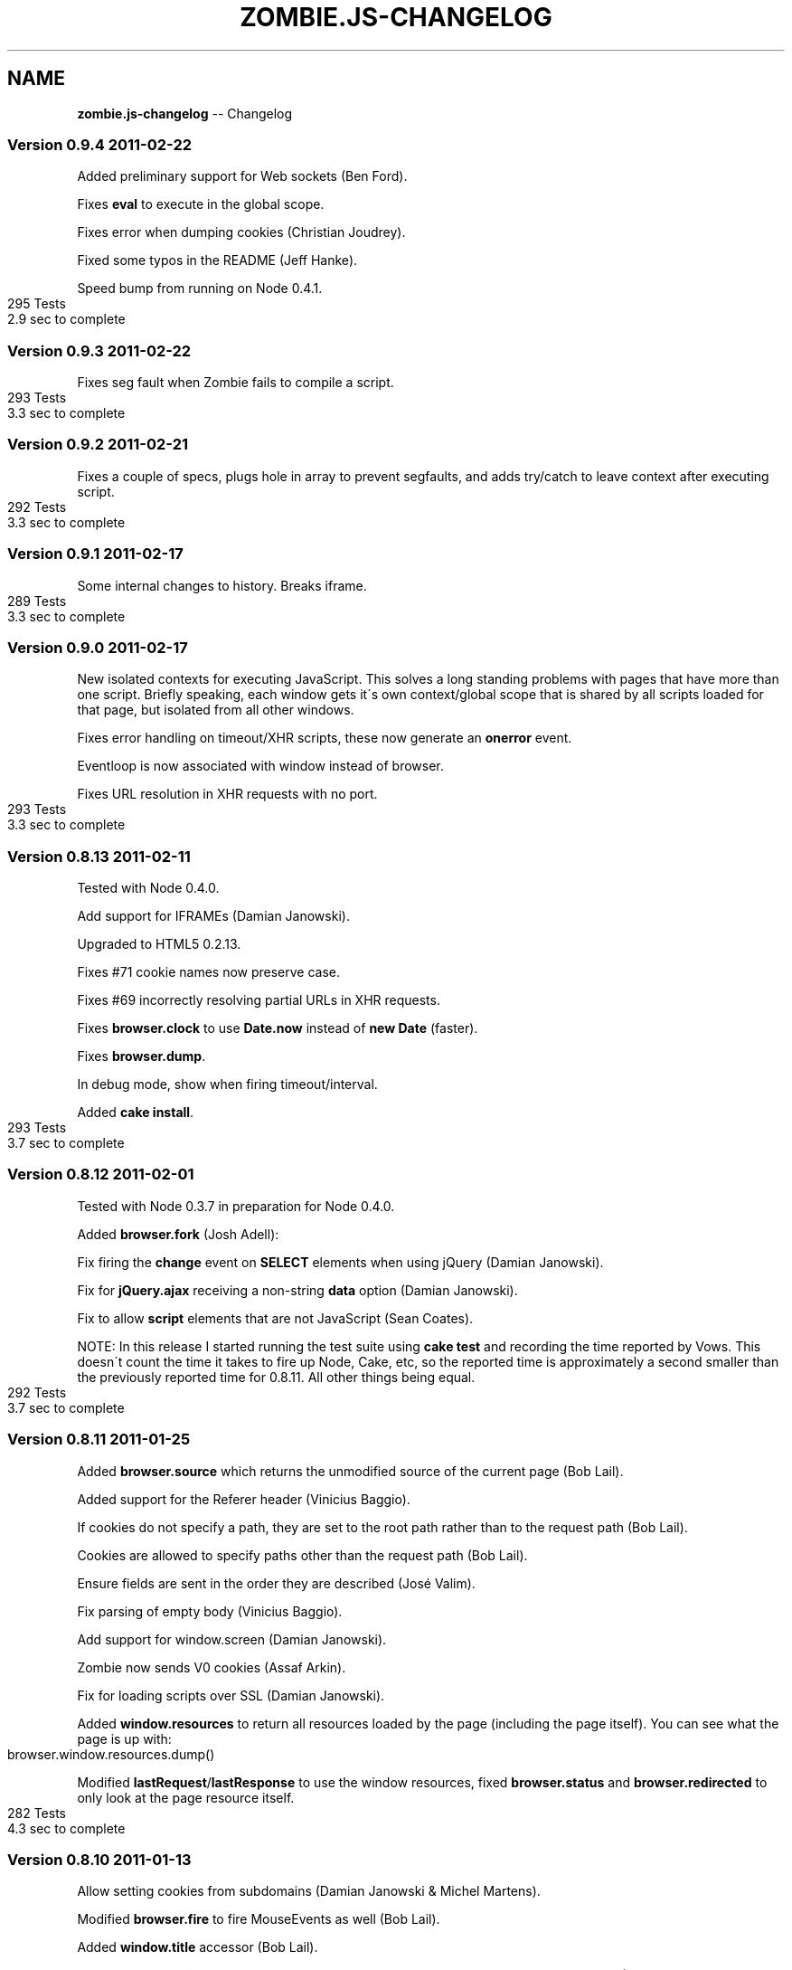 .\" Generated with Ronnjs/v0.1
.\" http://github.com/kapouer/ronnjs/
.
.TH "ZOMBIE\.JS\-CHANGELOG" "7" "February 2011" "" ""
.
.SH "NAME"
\fBzombie.js-changelog\fR \-\- Changelog
.
.SS "Version 0\.9\.4  2011\-02\-22"
Added preliminary support for Web sockets (Ben Ford)\.
.
.P
Fixes \fBeval\fR to execute in the global scope\.
.
.P
Fixes error when dumping cookies (Christian Joudrey)\.
.
.P
Fixed some typos in the README (Jeff Hanke)\.
.
.P
Speed bump from running on Node 0\.4\.1\.
.
.IP "" 4
.
.nf
295 Tests
2\.9 sec to complete
.
.fi
.
.IP "" 0
.
.SS "Version 0\.9\.3  2011\-02\-22"
Fixes seg fault when Zombie fails to compile a script\.
.
.IP "" 4
.
.nf
293 Tests
3\.3 sec to complete
.
.fi
.
.IP "" 0
.
.SS "Version 0\.9\.2  2011\-02\-21"
Fixes a couple of specs, plugs hole in array to prevent segfaults, and
adds try/catch to leave context after executing script\.
.
.IP "" 4
.
.nf
292 Tests
3\.3 sec to complete
.
.fi
.
.IP "" 0
.
.SS "Version 0\.9\.1  2011\-02\-17"
Some internal changes to history\. Breaks iframe\.
.
.IP "" 4
.
.nf
289 Tests
3\.3 sec to complete
.
.fi
.
.IP "" 0
.
.SS "Version 0\.9\.0  2011\-02\-17"
New isolated contexts for executing JavaScript\.  This solves a long
standing problems with pages that have more than one script\.  Briefly
speaking, each window gets it\'s own context/global scope that is shared
by all scripts loaded for that page, but isolated from all other
windows\.
.
.P
Fixes error handling on timeout/XHR scripts, these now generate an \fBonerror\fR event\.
.
.P
Eventloop is now associated with window instead of browser\.
.
.P
Fixes URL resolution in XHR requests with no port\.
.
.IP "" 4
.
.nf
293 Tests
3\.3 sec to complete
.
.fi
.
.IP "" 0
.
.SS "Version 0\.8\.13  2011\-02\-11"
Tested with Node 0\.4\.0\.
.
.P
Add support for IFRAMEs (Damian Janowski)\.
.
.P
Upgraded to HTML5 0\.2\.13\.
.
.P
Fixes #71 cookie names now preserve case\.
.
.P
Fixes #69 incorrectly resolving partial URLs in XHR requests\.
.
.P
Fixes \fBbrowser\.clock\fR to use \fBDate\.now\fR instead of \fBnew Date\fR (faster)\.
.
.P
Fixes \fBbrowser\.dump\fR\|\.
.
.P
In debug mode, show when firing timeout/interval\.
.
.P
Added \fBcake install\fR\|\.
.
.IP "" 4
.
.nf
293 Tests
3\.7 sec to complete
.
.fi
.
.IP "" 0
.
.SS "Version 0\.8\.12  2011\-02\-01"
Tested with Node 0\.3\.7 in preparation for Node 0\.4\.0\.
.
.P
Added \fBbrowser\.fork\fR (Josh Adell):
.
.P
Fix firing the \fBchange\fR event on \fBSELECT\fR elements when using jQuery
(Damian Janowski)\.
.
.P
Fix for \fBjQuery\.ajax\fR receiving a non\-string \fBdata\fR option (Damian
Janowski)\.
.
.P
Fix to allow \fBscript\fR elements that are not JavaScript (Sean Coates)\.
.
.P
NOTE: In this release I started running the test suite using \fBcake test\fR
and recording the time reported by Vows\.  This doesn\'t count the
time it takes to fire up Node, Cake, etc, so the reported time is
approximately a second smaller than the previously reported time for
0\.8\.11\.  All other things being equal\.
.
.IP "" 4
.
.nf
292 Tests
3\.7 sec to complete
.
.fi
.
.IP "" 0
.
.SS "Version 0\.8\.11  2011\-01\-25"
Added \fBbrowser\.source\fR which returns the unmodified source of
the current page (Bob Lail)\.
.
.P
Added support for the Referer header (Vinicius Baggio)\.
.
.P
If cookies do not specify a path, they are set to the root path
rather than to the request path (Bob Lail)\.
.
.P
Cookies are allowed to specify paths other than the request path
(Bob Lail)\.
.
.P
Ensure fields are sent in the order they are described (José Valim)\.
.
.P
Fix parsing of empty body (Vinicius Baggio)\.
.
.P
Add support for window\.screen (Damian Janowski)\.
.
.P
Zombie now sends V0 cookies (Assaf Arkin)\.
.
.P
Fix for loading scripts over SSL (Damian Janowski)\.
.
.P
Added \fBwindow\.resources\fR to return all resources loaded by the page
(including the page itself)\.  You can see what the page is up with:
.
.IP "" 4
.
.nf
browser\.window\.resources\.dump()
.
.fi
.
.IP "" 0
.
.P
Modified \fBlastRequest\fR/\fBlastResponse\fR to use the window resources, fixed \fBbrowser\.status\fR and \fBbrowser\.redirected\fR to only look at the page
resource itself\.
.
.IP "" 4
.
.nf
282 Tests
4\.3 sec to complete
.
.fi
.
.IP "" 0
.
.SS "Version 0\.8\.10  2011\-01\-13"
Allow setting cookies from subdomains (Damian Janowski & Michel Martens)\.
.
.P
Modified \fBbrowser\.fire\fR to fire MouseEvents as well (Bob Lail)\.
.
.P
Added \fBwindow\.title\fR accessor (Bob Lail)\.
.
.P
Fixed \fBwindow\.navigator\.userAgent\fR to return \fBuserAgent\fR property (same
as sent to server) (Assaf Arkin)\.
.
.P
Added support for \fBalert\fR, \fBconfirm\fR and \fBprompt\fR (Assaf Arkin)\.
.
.P
Added accessors for status code from last respone (\fBbrowser\.statusCode\fR)
and whether last response followed a redirect (\fBbrowser\.redirected\fR)
(Assaf Arkin)\.
.
.P
The \fBvisit\fR, \fBclickLink\fR and \fBpressButton\fR methods now pass three
arguments to the callback: error, browser and status code (Assaf Arkin)\.
.
.IP "" 4
.
.nf
265 Tests
3\.7 sec to complete
.
.fi
.
.IP "" 0
.
.SS "Version 0\.8\.9  2011\-01\-10"
Properly use the existance operator so empty strings are sent (José Valim)\.
.
.P
Fix to XPath evaluation and sorting by document order (José Valim)\.
.
.P
Added \fBunselect\fR, \fBselectOption\fR and \fBunselectOption\fR to browser (Bob
Lail)\.
.
.P
Added \fBcookies\.clear\fR (Bob Lail)\.
.
.P
You can now call browser methods that accept a selector (e\.g\. \fBfill\fR, \fBselect\fR) with the element itself\.
.
.P
Fix to populate fields even if field type is invalid (Bob Lail)\.
.
.P
Update to HTML5 0\.2\.12\.
.
.IP "" 4
.
.nf
238 Tests
3\.2 sec to complete
.
.fi
.
.IP "" 0
.
.SS "Version 0\.8\.8  2011\-01\-04"
Fixed script execution order: now in document order even when mixing
internal and external scripts\.
.
.P
Fixed image submit (José Valim)\.
.
.P
Ensure checkboxes are properly serialized (José Valim)\.
.
.P
It should send first select option if none was chosen (José Valim)\.
.
.IP "" 4
.
.nf
231 Tests
3\.3 sec to complete
.
.fi
.
.IP "" 0
.
.SS "Version 0\.8\.7  2011\-01\-04"
Adds DOM Level 3 XPath support\.
.
.P
Added support for file upload: \fBbrowser\.attach(selector, filename)\fR\|\.
.
.P
Send script errors to \fBwindow\.onerror\fR and report them back to \fBvisit\fR
callback\.
.
.P
Support \fBselect\fR with multiple options (José Valim)\.
.
.P
Fix handling of unknown input fields and select fields (José Valim)\.
.
.P
Fix issue 24, search and hash must be empty string not null\.
.
.P
Support Node 0\.3\.3 (thanks Pete Bevin \fIhttp://www\.petebevin\.com/)\fR
.
.P
For the brave enough to hack a Zombie, we now support (and \fBcake setup\fR
assumes) \fBnpm bundle\fR\|\.
.
.IP "" 4
.
.nf
224 Tests
3\.1 sec to complete
.
.fi
.
.IP "" 0
.
.SS "Version 0\.8\.6  2010\-12\-31"
Now supports cookies on redirect (thanks Łukasz
Piestrzeniewicz \fIhttps://github\.com/bragi)\fR\|\.
.
.P
Handle server returning multiple \fBSet\-Cookie\fR headers\.
.
.P
The \fBclickLink\fR and \fBpressButton\fR methods should always pass to callback
and not throw error directly\.
.
.P
Now supports HTTPS\.
.
.IP "" 4
.
.nf
198 Tests
2\.6 sec to complete
.
.fi
.
.IP "" 0
.
.SS "Version 0\.8\.5  2010\-12\-31"
Re\-implemented bcat in JavaScript, so no need to install bcat to use
Zombie\.
.
.IP "" 4
.
.nf
197 Tests
2\.6 sec to complete
.
.fi
.
.IP "" 0
.
.SS "Version 0\.8\.4  2010\-12\-30"
Added \fBbrowser\.field\fR (find an input field, textarea, etc), \fBbrowser\.link\fR (find a link) and \fBbrowser\.button\fR (find a button)
methods\.
.
.P
Added \fBbrowser\.evaluate\fR to evaluate any arbitrary JavaScript in the
window context and return the result\.
.
.P
Added \fBbrowser\.viewInBrowser\fR which uses \fBbcat\fR to view page in your
browser of choice\.
.
.IP "" 4
.
.nf
197 Tests
2\.6 sec to complete
.
.fi
.
.IP "" 0
.
.SS "Version 0\.8\.3  2010\-12\-30"
Zombie now shares global variables between scripts\.
.
.IP "" 4
.
.nf
199 Tests
2\.4 sec to complete
.
.fi
.
.IP "" 0
.
.SS "Version 0\.8\.2  2010\-12\-30"
Fixed bug whereby Zombie hangs when making requests to a URL that has no
path (e\.g\. \fBhttp://localhost\fR)\.
.
.IP "" 4
.
.nf
198 Tests
2\.5 sec to complete
.
.fi
.
.IP "" 0
.
.SS "Version 0\.8\.1  2010\-12\-29"
Added User\-Agent string\.  You can change it by setting the browser
option \fBuserAgent\fR\|\.
.
.P
There was an error with \fBbrowser\.location\fR: documentation said it
returns a \fBLocation\fR object but also just a URL\.  Since \fBLocation\fR
object is more consistent with \fBwindow\.location\fR, accepted that
interpretation\.
.
.P
\fBLocation\.assign\fR did not load a page if the page was already loaded
in the browser\.  Changed it to load the page (add caching later on)\.
.
.IP "" 4
.
.nf
196 Tests
2\.6 sec to complete
.
.fi
.
.IP "" 0
.
.SS "Version 0\.8\.0  2010\-12\-29"
Fixed issue 8, wrong location of package\.json\.
.
.P
Upgraded to JSDOM 0\.1\.22 and using HTML5 parser throughout\.
.
.P
Added browser\.runScript option\.  Set to false if you don\'t want the
browser to execute scripts\.
.
.P
You can now set browser options when initializing a new browser, on
existing \fBBrowser\fR object or for the duration of a request by passing
them as second argument to \fBvisit\fR\|\.
.
.P
Browser now has a property called \fBdebug\fR that you can set to true/false
(was a function), and separately a method called \fBlog\fR that logs
messages when debugging is enabled\.
.
.P
Added new page covering the browser API\.
.
.IP "" 4
.
.nf
194 Tests
2\.5 sec to complete
.
.fi
.
.IP "" 0
.
.SS "Version 0\.7\.7  2010\-12\-28"
Fix JSDOM queue and with it issue #6\.
.
.IP "" 4
.
.nf
189 Tests
2\.3 sec to complete
.
.fi
.
.IP "" 0
.
.SS "Version 0\.7\.6  2010\-12\-28"
HTML5 doesn\'t play nice with JSDOM, bringing back html\-parser to handle
innerHTML (full document parsing still handled by HTML5)\.
.
.P
Added documentation page for CSS selectors\.
.
.P
Man pages now moved to section 7\.
.
.P
Added zombie\.version\.
.
.IP "" 4
.
.nf
189 Tests
2\.3 sec to complete
.
.fi
.
.IP "" 0
.
.SS "Version 0\.7\.5  2010\-12\-28"
Previous fix for document\.write was incomplete, this one works better\.
.
.IP "" 4
.
.nf
189 Tests
2\.5 sec to complete
.
.fi
.
.IP "" 0
.
.SS "Version 0\.7\.4  2010\-12\-28"
Now parsing documents using HTML5, which can deal better with tag soup\.
.
.P
Added support for scripts that use document\.write\.
.
.P
Added troublehsooting guide\.
.
.P
Fixed naming issue: browser\.last_request is now lastRequest, same for
lastResponse and lastError\.
.
.IP "" 4
.
.nf
189 Tests
2\.5 sec to complete
.
.fi
.
.IP "" 0
.
.SS "Version 0\.7\.3  2010\-12\-27"
Fixed non\-sensical error message when selector fails matching a node
(\fBfill\fR, \fBcheck\fR, \fBselect\fR, etc)\.
.
.P
Added debugging to help you figure out what\'s happening when tests run:
\- Call \fBbrowser\.debug\fR with a boolean to turn debugging on/off\.
\- Call \fBbrowser\.debug\fR with a boolean and function to turn debugging
  on/off only while calling that function\.
\- Call \fBbrowser\.debug\fR with multiple arguments to print them (same as
  \fBconsole\.log\fR)\.
\- Call \fBbrowser\.debug\fR with a function to print the result of that
  function call\.
.
.P
Added an all revealing browser\.dump: history, cookies, storage,
document, etc\.  Simply call:
    browser\.dump
.
.P
Testing that Zombie\.js can handle jQuery live form submit event\.  Yes it
can!
.
.IP "" 4
.
.nf
185 Tests
1\.8 sec to complete
.
.fi
.
.IP "" 0
.
.SS "Version 0\.7\.2  2010\-12\-27"
In CoffeeScript 1\.0 loops no longer try preserve block scope when
functions are being generated within the loop body\.  Unfortunately, this
broke a bunch of stuff when running Zombie from CoffeeScript source\.  It
had effect when running the compiled JavaScript\.
.
.P
Changed: window\.location now returns the same Location object until you
navigate to a different page\.
.
.IP "" 4
.
.nf
183 Tests
1\.8 sec to complete
.
.fi
.
.IP "" 0
.
.SS "Version 0\.7\.1  2010\-12\-22"
Removed CoffeeScript from runtime dependency list\.
.
.SS "Version 0\.7\.0  2010\-12\-22"
Added \fBquerySelector\fR and \fBquerySelectorAll\fR based on the DOM Selector
API \fIhttp://www\.w3\.org/TR/selectors\-api/\fR\|\.  Use this instead of \fBfind\fR
method\.
.
.P
Browser is now an EventEmitter, you can listen to drain (event queue
empty), error (loading page) and loaded (what is says)\.
.
.P
You can now use \fBpressButton\fR with inputs of type button and reset
(previously just submit)\.
.
.P
More, better, documentation\.
.
.IP "" 4
.
.nf
187 tests
2\.0 sec to complete
.
.fi
.
.IP "" 0
.
.SS "Version 0\.6\.5  2010\-12\-21"
Fixed lack of JavaScript source code: CoffeeScript moved to src,
JavaScript compiled into lib, life is grand again\.
.
.P
Changelog is now Markdown file and part of the documentation\.
.
.SS "Version 0\.6\.4  2010\-12\-21"
First documentation you can actually use\.
.
.SS "Version 0\.6\.3  2010\-12\-21"
Fixed documentation link\.
.
.P
\fBman zombie\fR
.
.SS "Version 0\.6\.2  2010\-12\-21"
First NPM release\.
.
.P
Started working on documentation site\.
.
.P
Added cake setup to get you up and running with development dependencies\.
.
.P
Remove Vows as runtime dependency\.  Use whichever framework you like\.  Moved
sizzle\.js from dep to vendor\.  Moved scripts used during tests to
spec/\.scripts\.
.
.IP "" 4
.
.nf
178 tests
1\.8 sec to complete
.
.fi
.
.IP "" 0
.
.SS "Version 0\.6\.1  2010\-12\-20"
Changed browser\.cookies from getter to function that accepts cookie domain
(host and port) and path, and returns wrapper to access specific cookie
context\.
.
.P
Fixed: browser now creates new window for each new document\.
.
.P
Added window\.JSON\.
.
.IP "" 4
.
.nf
178 tests
1\.8 sec to complete
.
.fi
.
.IP "" 0
.
.SS "Version 0\.6\.0  2010\-12\-20"
First release that I could use to test an existing project\.
.
.P
Supports for navigation, filling and submitting forms, and selecting document
content using Sizzle\. Browser features include evaluating JavaScript (jQuery,
Sammy\.js), timers, XHR, cookies, local and session storage\.
.
.P
Still very rough around the edges\.
.
.IP "" 4
.
.nf
175 tests
1\.8 sec to complete
.
.fi
.
.IP "" 0

